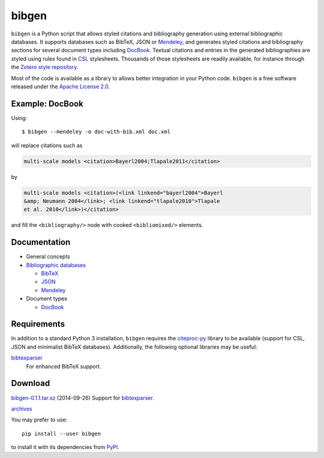bibgen
======
``bibgen`` is a Python script that allows styled citations and
bibliography generation using external bibliographic
databases. It supports databases such as BibTeX, JSON or
Mendeley_, and generates styled citations and bibliography
sections for several document types including DocBook_.
Textual citations and entries in the generated
bibliographies are styled using rules found in `CSL
<http://citationstyles.org/>`_ stylesheets. Thousands of those
stylesheets are readily available, for instance through the `Zotero
style repository <https://zotero.org/styles>`_.

Most of the code is available as a library to allows
better integration in your Python code. ``bibgen`` is a free software
released under the `Apache License 2.0`_.

Example: DocBook
----------------
Using::
 
    $ bibgen --mendeley -o doc-with-bib.xml doc.xml

will replace citations such as

.. code:: xml

    multi-scale models <citation>Bayerl2004;Tlapale2011</citation>

by

.. code:: xml

    multi-scale models <citation>(<link linkend="bayerl2004">Bayerl
    &amp; Neumann 2004</link>; <link linkend="tlapale2010">Tlapale
    et al. 2010</link>)</citation>

and fill the ``<bibliography/>`` node with cooked ``<bibliomixed/>``
elements.

Documentation
-------------

- General concepts
- `Bibliographic databases </code/bibgen/databases>`__

  - `BibTeX </code/bibgen/bibtex>`__
  - `JSON </code/bibgen/json>`__
  - `Mendeley </code/bibgen/mendeley>`__
- Document types
  
  - `DocBook </code/bibgen/docbook>`__

Requirements
------------
In addition to a standard Python 3 installation, ``bibgen`` requires
the citeproc-py_ library to be available (support for CSL, JSON and
minimalist BibTeX databases). Additionally, the following optional
libraries may be useful:

bibtexparser_
  For enhanced BibTeX support.

Download
--------
`bibgen-0.1.1.tar.xz </data/bibgen/bibgen-0.1.tar.xz>`_
(2014-09-26) Support for bibtexparser_.

`archives </data/bibgen/>`_

You may prefer to use::

    pip install --user bibgen

to install it with its dependencies from PyPI_.

.. _Apache License 2.0: /data/licenses/APACHE
.. _AsciiDoc: http://www.asciidoc.org
.. _bibtexparser: https://github.com/sciunto-org/python-bibtexparser
.. _citeproc-py: https://github.com/brechtm/citeproc-py
.. _DocBook: http://www.docbook.org
.. _Mendeley: http://www.mendeley.com
.. _PyPI: http://pypi.python.org
.. _reStructuredText: http://docutils.sf.net/rst.html
.. _Zotero: http://www.zotero.org
